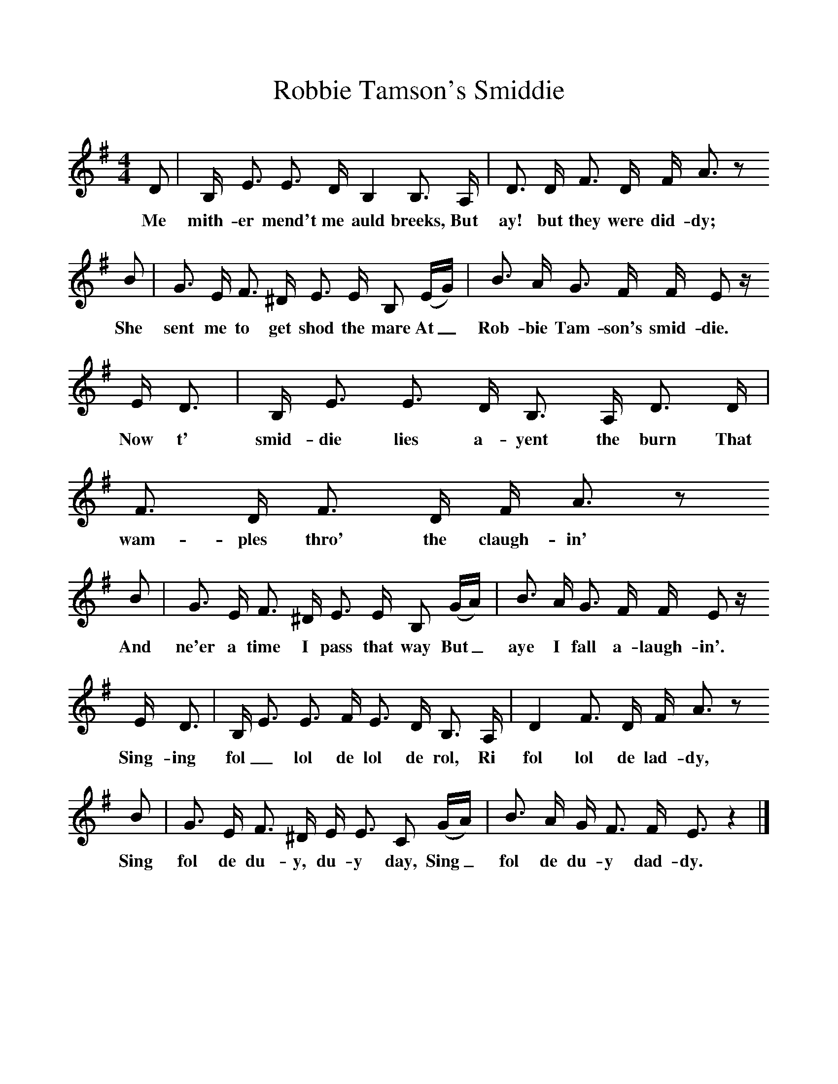 %%scale 1
X:1     %Music
T:Robbie Tamson's Smiddie
B:Broadwood, Lucy, 1893, English County Songs, Leadenhall Press, London
S:Mrs T. H. Farrer
Z:J.A. Fuller-Maitland
N:Lucy Broadwood notes are:
N:Words and tune from Mrs T. H. Farrer, who learned the song in Canada from Mr Richard Turner.
N:A Scotch version in also in existence
M:4/4     %Meter
L:1/8     %
K:G
D |B,/ E3/2 E3/2 D/ B,2 B,3/2 A,/ |D3/2 D/ F3/2 D/ F/ A3/2 z
w:Me mith-er mend't me auld breeks, But ay! but they were did-dy; 
 B |G3/2 E/ F3/2 ^D/ E3/2 E/ B, (E/G/) | B3/2 A/ G3/2 F/ F/ E z/
w:She sent me to get shod the mare  At_ Rob-bie Tam-son's smid-die.
 E/ D3/2 |B,/ E3/2 E3/2 D/ B,3/2 A,/ D3/2 D/ |F3/2 D/ F3/2 D/ F/ A3/2 z 
w: Now t' smid-die lies a-yent the burn That wam-ples thro' the claugh-in' 
B |G3/2 E/ F3/2 ^D/ E3/2 E/ B, (G/A/) | B3/2 A/ G3/2 F/ F/ E z/
w:And ne'er a time I pass that way But_ aye I fall a-laugh-in'.
 E/ D3/2 |B,/ E3/2 E3/2 F/ E3/2 D/ B,3/2 A,/ |D2 F3/2 D/ F/ A3/2 z 
w: Sing-ing fol_ lol de lol de rol, Ri fol lol de lad-dy, 
B |G3/2 E/ F3/2 ^D/ E/ E3/2 C (G/A/) |B3/2 A/ G/ F3/2 F/ E3/2 z2 |]
w:Sing fol de du-y, du-y day, Sing_ fol de du-y dad-dy. 